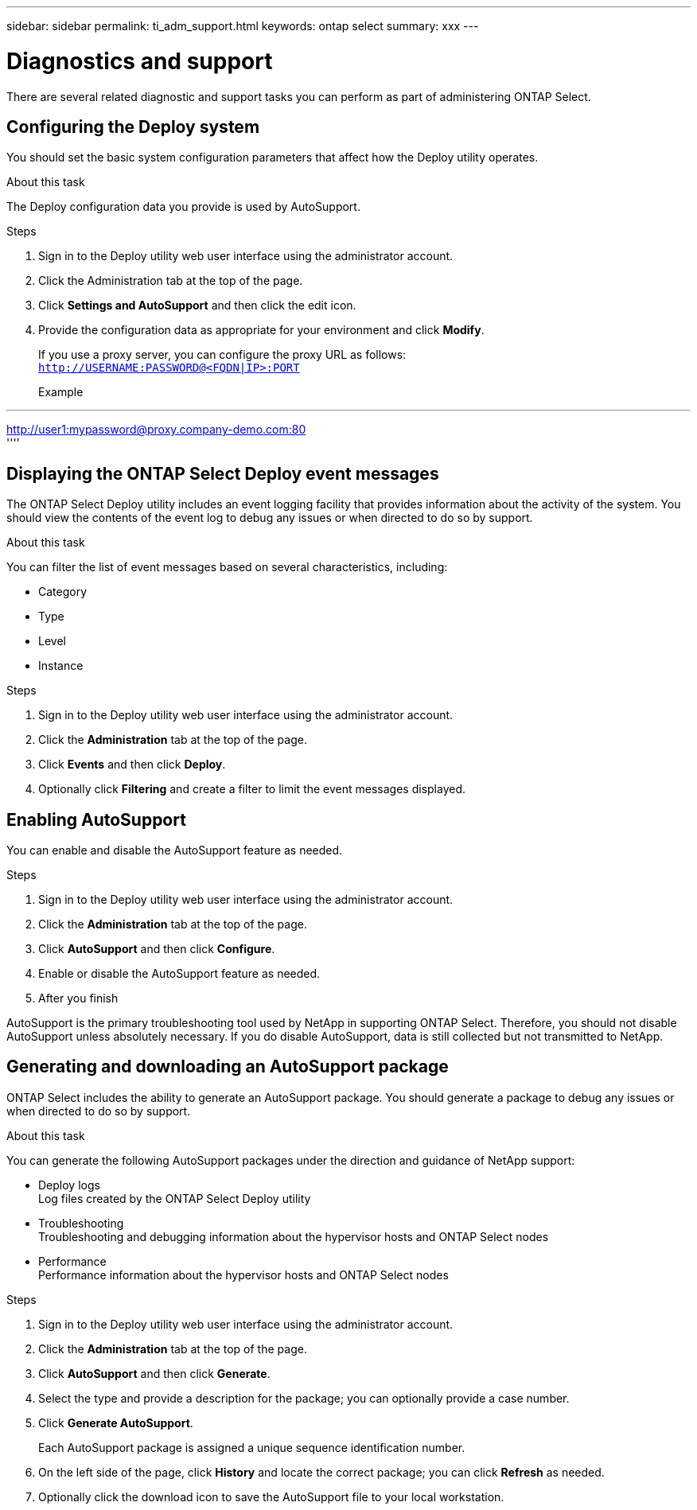 ---
sidebar: sidebar
permalink: ti_adm_support.html
keywords: ontap select
summary: xxx
---

= Diagnostics and support
:hardbreaks:
:nofooter:
:icons: font
:linkattrs:
:imagesdir: ./media/

[.lead]
There are several related diagnostic and support tasks you can perform as part of administering ONTAP Select.

== Configuring the Deploy system

You should set the basic system configuration parameters that affect how the Deploy utility operates.

.About this task

The Deploy configuration data you provide is used by AutoSupport.

.Steps

. Sign in to the Deploy utility web user interface using the administrator account.

. Click the Administration tab at the top of the page.

. Click *Settings and AutoSupport* and then click the edit icon.

. Provide the configuration data as appropriate for your environment and click *Modify*.
+
If you use a proxy server, you can configure the proxy URL as follows:
`http://USERNAME:PASSWORD@<FQDN|IP>:PORT`
+
Example

''''
http://user1:mypassword@proxy.company-demo.com:80
''''

== Displaying the ONTAP Select Deploy event messages

The ONTAP Select Deploy utility includes an event logging facility that provides information about the activity of the system. You should view the contents of the event log to debug any issues or when directed to do so by support.

.About this task

You can filter the list of event messages based on several characteristics, including:

* Category
* Type
* Level
* Instance

.Steps

. Sign in to the Deploy utility web user interface using the administrator account.

. Click the *Administration* tab at the top of the page.

. Click *Events* and then click *Deploy*.

. Optionally click *Filtering* and create a filter to limit the event messages displayed.

== Enabling AutoSupport

You can enable and disable the AutoSupport feature as needed.

.Steps

. Sign in to the Deploy utility web user interface using the administrator account.

. Click the *Administration* tab at the top of the page.

. Click *AutoSupport* and then click *Configure*.

. Enable or disable the AutoSupport feature as needed.

. After you finish

AutoSupport is the primary troubleshooting tool used by NetApp in supporting ONTAP Select. Therefore, you should not disable AutoSupport unless absolutely necessary. If you do disable AutoSupport, data is still collected but not transmitted to NetApp.

== Generating and downloading an AutoSupport package

ONTAP Select includes the ability to generate an AutoSupport package. You should generate a package to debug any issues or when directed to do so by support.

.About this task

You can generate the following AutoSupport packages under the direction and guidance of NetApp support:

* Deploy logs
Log files created by the ONTAP Select Deploy utility
* Troubleshooting
Troubleshooting and debugging information about the hypervisor hosts and ONTAP Select nodes
* Performance
Performance information about the hypervisor hosts and ONTAP Select nodes

.Steps

. Sign in to the Deploy utility web user interface using the administrator account.

. Click the *Administration* tab at the top of the page.

. Click *AutoSupport* and then click *Generate*.

. Select the type and provide a description for the package; you can optionally provide a case number.

. Click *Generate AutoSupport*.
+
Each AutoSupport package is assigned a unique sequence identification number.

. On the left side of the page, click *History* and locate the correct package; you can click *Refresh* as needed.

. Optionally click the download icon to save the AutoSupport file to your local workstation.
